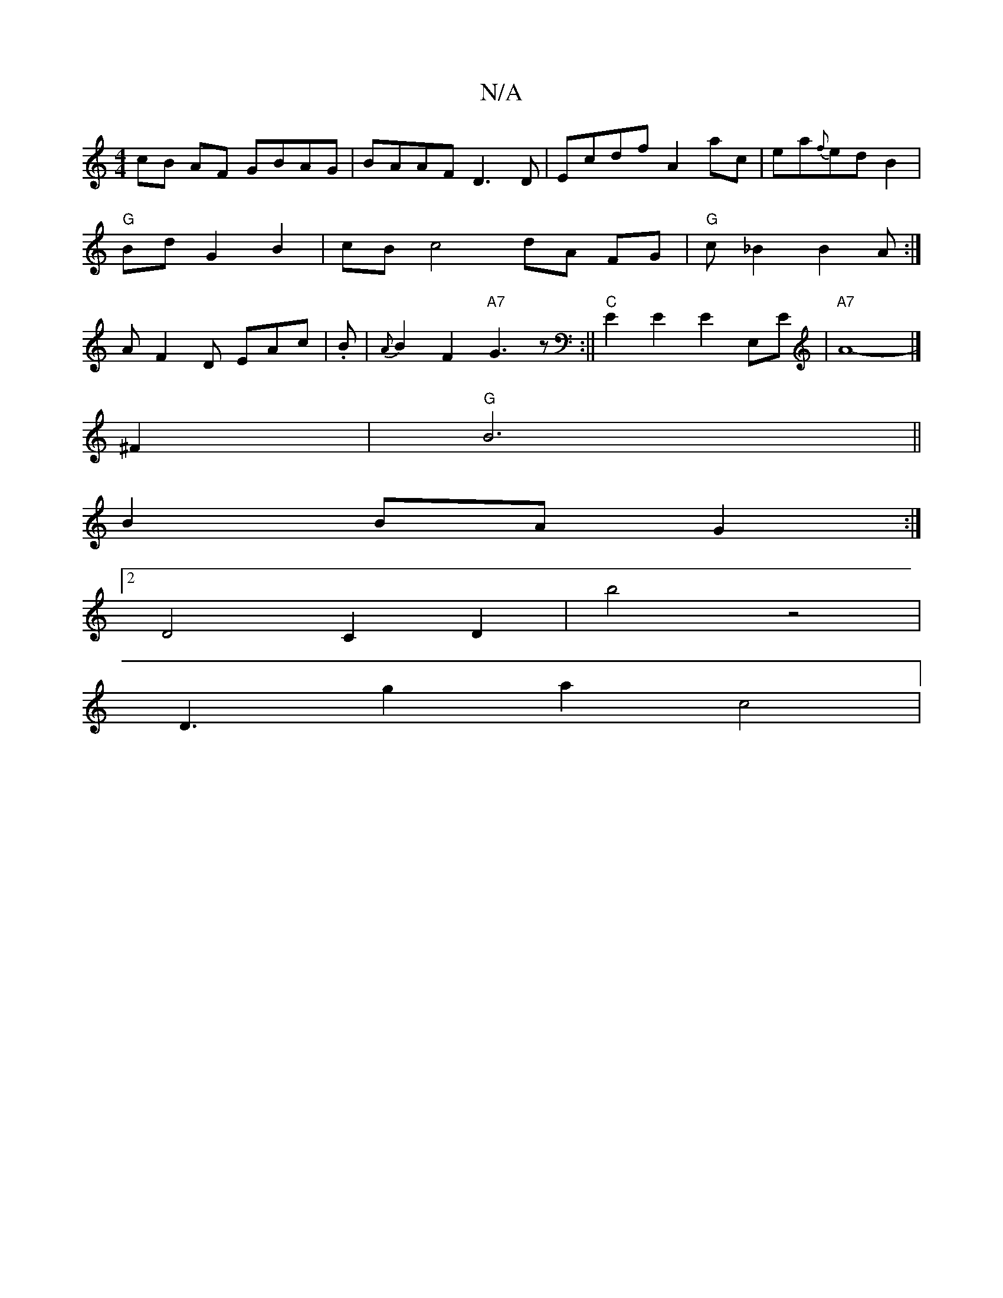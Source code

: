 X:1
T:N/A
M:4/4
R:N/A
K:Cmajor
cB AF GBAG | BAAF D3 D | Ecdf A2 ac | ea{f}edB2|
"G"Bd G2 B2 | cBc4 dA FG|"G"c_B2B2A:|
A F2D EAc|.B|{A}B2 F2 "A7"G3z:||"C"E2E2 E2 E,E | "A7" A8-|]
^F2 |"G"B6||
B2 BA G2:|
[2D4C2D2-|b4z4|
D3g2a2c4|1 "C
